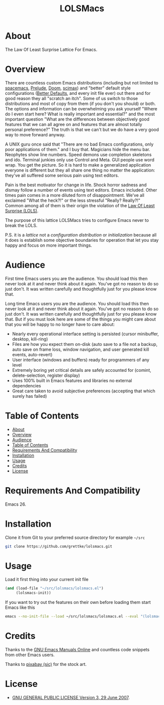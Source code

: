#+title: LOLSMacs

[[file:/logo.png]]

* About
:properties:
:ID:       org_gcr_2019-03-06T17-15-24-06-00_cosmicality:B5FB31EA-EA25-4675-90B0-AE0167BAE092
:end:

The Law Of Least Surprise Lattice For Emacs.

* Overview

There are countless custom Emacs distributions (including but not limited to [[http://spacemacs.org/][spacemacs]], [[https://github.com/bbatsov/prelude][Prelude]], [[https://github.com/hlissner/doom-emacs][Doom]], [[https://github.com/jkitchin/scimax][scimax]]) and "better" default style configurations ([[https://github.com/technomancy/better-defaults][Better Defaults]], and every init file ever) out there and for good reason they all "scratch an itch". Some of us switch to those distributions and most of copy from them (if you don't you should) or both. The options and information can be overwhelming you ask yourself "Where do I even start here? What is really important and essential?" and the most important question "What are the differences between objectively good features that we can all agree on and features that are almost totally personal preference?" The truth is that we can't but we do have a very good way to move forward anyway.

A UNIX guru once said that "There are no bad Emacs configurations, only poor applications of them." and I buy that. Magicians hide the menu bar. Neophytes show line numbers. Speed demons use completion skeletons and ido. Terminal junkies only use Control and Meta. GUI people use word wrap. You get the picture. So it is hard to make a generalized application everyone is different but they all share one thing no matter the application: they've all suffered some serious pain using text editors.

Pain is the best motivator for change in life. Shock horror sadness and dismay follow a number of events using text editors. Emacs included. Other times pain comes in a more diluted form of disappointment. We've all exclaimed "What the heck?!" or the less stressful "Really? Really?!" Common among all of them is their origin the violation of the [[https://en.wikipedia.org/wiki/Principle_of_least_astonishment][Law Of Least Surprise (LOLS)]].

The purpose of this lattice LOLSMacs tries to configure Emacs never to break the LOLS.

P.S. it is a /lattice/ not a /configuration/ /distribution/ or /initialization/ because all it does is establish some objective boundaries for operation that let you stay happy and focus on more important things.

* Audience

First time Emacs users you are the audience. You should load this then never look at it and never think about it again. You've got no reason to do so just don't. It was written carefully and thoughtfully just for you please know that.

Long time Emacs users you are the audience. You should load this then never look at it and never think about it again. You've got no reason to do so just don't. It was written carefully and thoughtfully just for you please know that. But if you must look here are some of the things you might care about that you will be happy to no longer have to care about:

- Nearly every operational interface setting is persisted (cursor minibuffer, desktop, kill-ring)
- Files are how you expect them on-disk (auto save to a file not a backup, auto save on frame loss, window navigation, and user generated kill events, auto-revert)
- User interface (windows and buffers) ready for programmers of any level
- Extremely boring yet critical details are safely accounted for (comint, delete-selection, register display)
- Uses 100% built in Emacs features and libraries no external dependencies
- Great care taken to avoid subjective preferences (accepting that which surely has failed)

* Table of Contents
:PROPERTIES:
:toc:      all
:END:
-  [[#about][About]]
-  [[#overview][Overview]]
-  [[#audience][Audience]]
-  [[#table-of-contents][Table of Contents]]
-  [[#requirements-and-compatibility][Requirements And Compatibility]]
-  [[#installation][Installation]]
-  [[#usage][Usage]]
-  [[#credits][Credits]]
-  [[#license][License]]

* Requirements And Compatibility

Emacs 26.

* Installation

Clone it from Git to your preferred source directory for example =~/src=

#+BEGIN_SRC sh
git clone https://github.com/grettke/lolsmacs.git
#+END_SRC

* Usage

Load it first thing into your current init file

#+BEGIN_SRC emacs-lisp
(and (load-file "~/src/lolsmacs/lolsmacs.el")
     (lolsmacs-init))
#+END_SRC

If you want to try out the features on their own before loading them start Emacs like this

#+BEGIN_SRC sh
emacs --no-init-file --load ~/src/lolsmacs/lolsmacs.el --eval "(lolsmacs-init)" &
#+END_SRC

* Credits

Thanks to the [[https://www.gnu.org/software/emacs/manual/][GNU Emacs Manuals Online]] and countless code snippets from other Emacs users.

Thanks to [[https://pixabay.com/][pixabay (sic)]] for the stock art.

* License
:properties:
:ID:       org_gcr_2019-03-06T17-15-24-06-00_cosmicality:E4196C89-DA78-44C7-9734-B9F37726F02A
:end:

- [[./LICENSE.txt][GNU GENERAL PUBLIC LICENSE Version 3, 29 June 2007]].

[[file:/images/logo-icon.png]]

